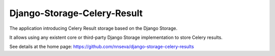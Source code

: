 Django-Storage-Celery-Result
============================

The application introducing Celery Result storage based on the Django Storage.

It allows using any existent core or third-party Django Storage implementation
to store Celery results.


See details at the home page: https://github.com/nnseva/django-storage-celery-results

